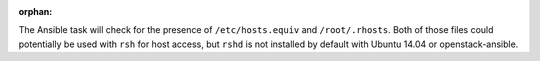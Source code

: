 :orphan:

The Ansible task will check for the presence of ``/etc/hosts.equiv`` and
``/root/.rhosts``.  Both of those files could potentially be used with ``rsh``
for host access, but ``rshd`` is not installed by default with Ubuntu 14.04
or openstack-ansible.
